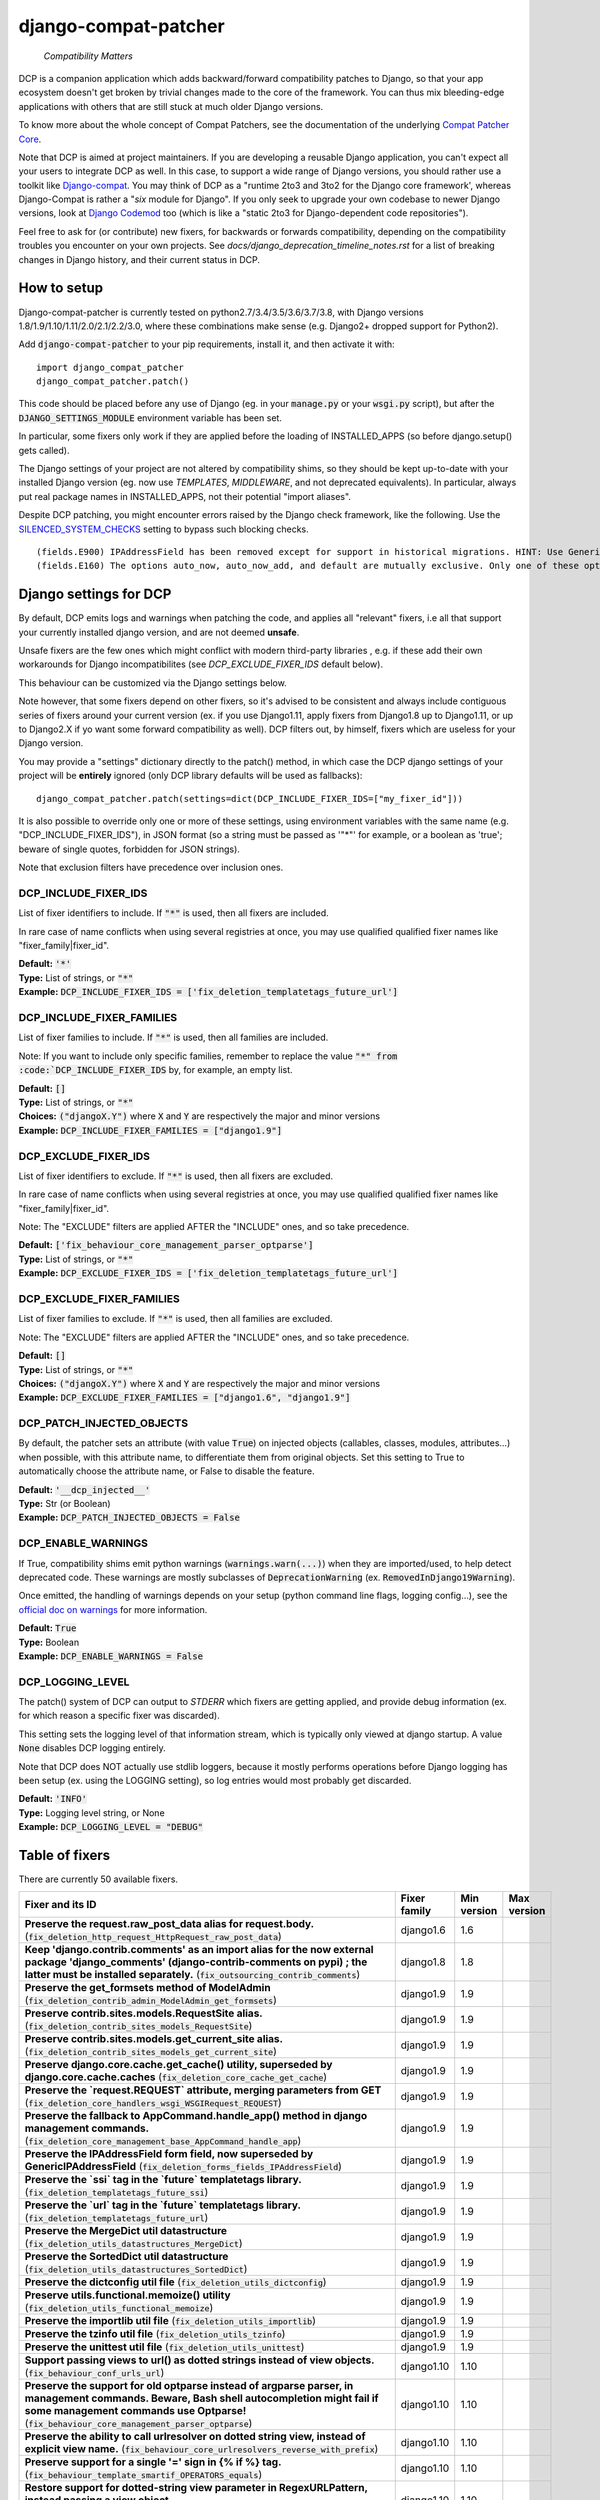 
.. NOTE: only edit README.in, and use generate_readme.py to enrich it with the table of fixers


=====================
django-compat-patcher
=====================

    *Compatibility Matters*


DCP is a companion application which adds backward/forward compatibility patches to Django, so that your app ecosystem doesn't get broken by trivial changes made to the core of the framework. You can thus mix bleeding-edge applications with others that are still stuck at much older Django versions.

To know more about the whole concept of Compat Patchers, see the documentation of the underlying `Compat Patcher Core <https://compat-patcher-core.readthedocs.io/en/latest/index.html>`_.

Note that DCP is aimed at project maintainers. If you are developing a reusable Django application, you can't expect all your users to integrate DCP as well. In this case, to support a wide range of Django versions, you should rather use a toolkit like `Django-compat <https://github.com/arteria/django-compat>`_. You may think of DCP as a "runtime 2to3 and 3to2 for the Django core framework', whereas Django-Compat is rather a "*six* module for Django". If you only seek to upgrade your own codebase to newer Django versions, look at `Django Codemod <https://github.com/browniebroke/django-codemod>`_ too (which is like a "static 2to3 for Django-dependent code repositories").

Feel free to ask for (or contribute) new fixers, for backwards or forwards compatibility, depending on the compatibility troubles you encounter on your own projects. See `docs/django_deprecation_timeline_notes.rst` for a list of breaking changes in Django history, and their current status in DCP.


How to setup
==================


Django-compat-patcher is currently tested on python2.7/3.4/3.5/3.6/3.7/3.8, with Django versions 1.8/1.9/1.10/1.11/2.0/2.1/2.2/3.0, where these combinations make sense (e.g. Django2+ dropped support for Python2).

Add :code:`django-compat-patcher` to your pip requirements, install it, and then activate it with::
    
    import django_compat_patcher
    django_compat_patcher.patch()
    
This code should be placed before any use of Django (eg. in your :code:`manage.py` or your :code:`wsgi.py` script), but after the :code:`DJANGO_SETTINGS_MODULE` environment variable has been set.

In particular, some fixers only work if they are applied before the loading of INSTALLED_APPS (so before django.setup() gets called).

The Django settings of your project are not altered by compatibility shims, so they should be kept up-to-date with your installed Django version (eg. now use `TEMPLATES`, `MIDDLEWARE`, and not deprecated equivalents). In particular, always put real package names in INSTALLED_APPS, not their potential "import aliases".

Despite DCP patching, you might encounter errors raised by the Django check framework, like the following. Use the `SILENCED_SYSTEM_CHECKS <https://docs.djangoproject.com/en/dev/ref/settings/#std:setting-SILENCED_SYSTEM_CHECKS>`_ setting to bypass such blocking checks.

::

    (fields.E900) IPAddressField has been removed except for support in historical migrations. HINT: Use GenericIPAddressField instead.
    (fields.E160) The options auto_now, auto_now_add, and default are mutually exclusive. Only one of these options may be present.


Django settings for DCP
==========================

By default, DCP emits logs and warnings when patching the code, and applies all "relevant" fixers,
i.e all that support your currently installed django version, and are not deemed **unsafe**.

Unsafe fixers are the few ones which might conflict with modern third-party libraries , e.g. if these
add their own workarounds for Django incompatibilites (see `DCP_EXCLUDE_FIXER_IDS` default below).

This behaviour can be customized via the Django settings below.

Note however, that some fixers depend on other fixers, so it's advised to be consistent and always include contiguous series of fixers around your current version (ex. if you use Django1.11, apply fixers from Django1.8 up to Django1.11, or up to Django2.X if yo want some forward compatibility as well). DCP filters out, by himself, fixers which are useless for your Django version.

You may provide a "settings" dictionary directly to the patch() method, in which case the DCP django settings of your project will be **entirely** ignored (only DCP library defaults will be used as fallbacks)::

    django_compat_patcher.patch(settings=dict(DCP_INCLUDE_FIXER_IDS=["my_fixer_id"]))

It is also possible to override only one or more of these settings, using environment variables with the same name (e.g. "DCP_INCLUDE_FIXER_IDS"),
in JSON format (so a string must be passed as '"*"' for example, or a boolean as 'true'; beware of single quotes, forbidden for JSON strings).

Note that exclusion filters have precedence over inclusion ones.


DCP_INCLUDE_FIXER_IDS
*********************

List of fixer identifiers to include. If :code:`"*"` is used, then all fixers are included.

In rare case of name conflicts when using several registries at once, you may use qualified qualified fixer names like "fixer_family|fixer_id".

| **Default:** :code:`'*'`
| **Type:** List of strings, or :code:`"*"`
| **Example:** :code:`DCP_INCLUDE_FIXER_IDS = ['fix_deletion_templatetags_future_url']`


DCP_INCLUDE_FIXER_FAMILIES
**************************

List of fixer families to include. If :code:`"*"` is used, then all families are included.

Note: If you want to include only specific families, remember to replace the value :code:`"*" from :code:`DCP_INCLUDE_FIXER_IDS` by, for example, an empty list.

| **Default:** :code:`[]`
| **Type:** List of strings, or :code:`"*"`
| **Choices:** :code:`("djangoX.Y")` where :code:`X` and :code:`Y` are respectively the major and minor versions
| **Example:** :code:`DCP_INCLUDE_FIXER_FAMILIES = ["django1.9"]`


DCP_EXCLUDE_FIXER_IDS
*********************

List of fixer identifiers to exclude. If :code:`"*"` is used, then all fixers are excluded.

In rare case of name conflicts when using several registries at once, you may use qualified qualified fixer names like "fixer_family|fixer_id".

Note: The "EXCLUDE" filters are applied AFTER the "INCLUDE" ones, and so take precedence.

| **Default:** :code:`['fix_behaviour_core_management_parser_optparse']`
| **Type:** List of strings, or :code:`"*"`
| **Example:** :code:`DCP_EXCLUDE_FIXER_IDS = ['fix_deletion_templatetags_future_url']`


DCP_EXCLUDE_FIXER_FAMILIES
**************************

List of fixer families to exclude. If :code:`"*"` is used, then all families are excluded.

Note: The "EXCLUDE" filters are applied AFTER the "INCLUDE" ones, and so take precedence.

| **Default:** :code:`[]`
| **Type:** List of strings, or :code:`"*"`
| **Choices:** :code:`("djangoX.Y")` where :code:`X` and :code:`Y` are respectively the major and minor versions
| **Example:** :code:`DCP_EXCLUDE_FIXER_FAMILIES = ["django1.6", "django1.9"]`


DCP_PATCH_INJECTED_OBJECTS
***************************

By default, the patcher sets an attribute (with value :code:`True`) on injected objects (callables, classes, modules, attributes...) when possible,
with this attribute name, to differentiate them from original objects. Set this setting to True to automatically choose the attribute name, or False to disable the feature.

| **Default:** :code:`'__dcp_injected__'`
| **Type:** Str (or Boolean)
| **Example:** :code:`DCP_PATCH_INJECTED_OBJECTS = False`


DCP_ENABLE_WARNINGS
***************************

If True, compatibility shims emit python warnings (:code:`warnings.warn(...)`) when they are imported/used,
to help detect deprecated code. These warnings are mostly subclasses of :code:`DeprecationWarning` (ex. :code:`RemovedInDjango19Warning`).

Once emitted, the handling of warnings depends on your setup (python command line flags, logging config...), see the `official doc on warnings <https://docs.python.org/3/library/warnings.html>`_ for more information.

| **Default:** :code:`True`
| **Type:** Boolean
| **Example:** :code:`DCP_ENABLE_WARNINGS = False`


DCP_LOGGING_LEVEL
***************************

The patch() system of DCP can output to *STDERR* which fixers are getting applied, and provide debug information (ex. for which reason a specific fixer was discarded).

This setting sets the logging level of that information stream, which is typically only viewed at django startup. A value :code:`None` disables DCP logging entirely.

Note that DCP does NOT actually use stdlib loggers, because it mostly performs operations before Django logging has been setup (ex. using the LOGGING setting), so log entries would most probably get discarded.

| **Default:** :code:`'INFO'`
| **Type:** Logging level string, or None
| **Example:** :code:`DCP_LOGGING_LEVEL = "DEBUG"`



Table of fixers
===============

There are currently 50 available fixers.

+----------------------------------------------------------------------------------------------------------------------------------------------------------------------------------------------------------------------------------------------------+----------------------------------------------------------------------------------------------------------------------------------------------------------------------------------------------------------------------------------------------------+----------------------------------------------------------------------------------------------------------------------------------------------------------------------------------------------------------------------------------------------------+----------------------------------------------------------------------------------------------------------------------------------------------------------------------------------------------------------------------------------------------------+
| Fixer and its ID                                                                                                                                                                                                                                   | Fixer family                                                                                                                                                                                                                                       | Min version                                                                                                                                                                                                                                        | Max version                                                                                                                                                                                                                                        |
+====================================================================================================================================================================================================================================================+====================================================================================================================================================================================================================================================+====================================================================================================================================================================================================================================================+====================================================================================================================================================================================================================================================+
| **Preserve the request.raw_post_data alias for request.body.** (:code:`fix_deletion_http_request_HttpRequest_raw_post_data`)                                                                                                                       | django1.6                                                                                                                                                                                                                                          | 1.6                                                                                                                                                                                                                                                |                                                                                                                                                                                                                                                    |
+----------------------------------------------------------------------------------------------------------------------------------------------------------------------------------------------------------------------------------------------------+----------------------------------------------------------------------------------------------------------------------------------------------------------------------------------------------------------------------------------------------------+----------------------------------------------------------------------------------------------------------------------------------------------------------------------------------------------------------------------------------------------------+----------------------------------------------------------------------------------------------------------------------------------------------------------------------------------------------------------------------------------------------------+
| **Keep 'django.contrib.comments' as an import alias for the now external package    'django_comments' (django-contrib-comments on pypi) ; the latter must be installed separately.** (:code:`fix_outsourcing_contrib_comments`)                    | django1.8                                                                                                                                                                                                                                          | 1.8                                                                                                                                                                                                                                                |                                                                                                                                                                                                                                                    |
+----------------------------------------------------------------------------------------------------------------------------------------------------------------------------------------------------------------------------------------------------+----------------------------------------------------------------------------------------------------------------------------------------------------------------------------------------------------------------------------------------------------+----------------------------------------------------------------------------------------------------------------------------------------------------------------------------------------------------------------------------------------------------+----------------------------------------------------------------------------------------------------------------------------------------------------------------------------------------------------------------------------------------------------+
| **Preserve the get_formsets method of ModelAdmin** (:code:`fix_deletion_contrib_admin_ModelAdmin_get_formsets`)                                                                                                                                    | django1.9                                                                                                                                                                                                                                          | 1.9                                                                                                                                                                                                                                                |                                                                                                                                                                                                                                                    |
+----------------------------------------------------------------------------------------------------------------------------------------------------------------------------------------------------------------------------------------------------+----------------------------------------------------------------------------------------------------------------------------------------------------------------------------------------------------------------------------------------------------+----------------------------------------------------------------------------------------------------------------------------------------------------------------------------------------------------------------------------------------------------+----------------------------------------------------------------------------------------------------------------------------------------------------------------------------------------------------------------------------------------------------+
| **Preserve contrib.sites.models.RequestSite alias.** (:code:`fix_deletion_contrib_sites_models_RequestSite`)                                                                                                                                       | django1.9                                                                                                                                                                                                                                          | 1.9                                                                                                                                                                                                                                                |                                                                                                                                                                                                                                                    |
+----------------------------------------------------------------------------------------------------------------------------------------------------------------------------------------------------------------------------------------------------+----------------------------------------------------------------------------------------------------------------------------------------------------------------------------------------------------------------------------------------------------+----------------------------------------------------------------------------------------------------------------------------------------------------------------------------------------------------------------------------------------------------+----------------------------------------------------------------------------------------------------------------------------------------------------------------------------------------------------------------------------------------------------+
| **Preserve contrib.sites.models.get_current_site alias.** (:code:`fix_deletion_contrib_sites_models_get_current_site`)                                                                                                                             | django1.9                                                                                                                                                                                                                                          | 1.9                                                                                                                                                                                                                                                |                                                                                                                                                                                                                                                    |
+----------------------------------------------------------------------------------------------------------------------------------------------------------------------------------------------------------------------------------------------------+----------------------------------------------------------------------------------------------------------------------------------------------------------------------------------------------------------------------------------------------------+----------------------------------------------------------------------------------------------------------------------------------------------------------------------------------------------------------------------------------------------------+----------------------------------------------------------------------------------------------------------------------------------------------------------------------------------------------------------------------------------------------------+
| **Preserve django.core.cache.get_cache() utility, superseded by django.core.cache.caches** (:code:`fix_deletion_core_cache_get_cache`)                                                                                                             | django1.9                                                                                                                                                                                                                                          | 1.9                                                                                                                                                                                                                                                |                                                                                                                                                                                                                                                    |
+----------------------------------------------------------------------------------------------------------------------------------------------------------------------------------------------------------------------------------------------------+----------------------------------------------------------------------------------------------------------------------------------------------------------------------------------------------------------------------------------------------------+----------------------------------------------------------------------------------------------------------------------------------------------------------------------------------------------------------------------------------------------------+----------------------------------------------------------------------------------------------------------------------------------------------------------------------------------------------------------------------------------------------------+
| **Preserve the `request.REQUEST` attribute, merging parameters from GET** (:code:`fix_deletion_core_handlers_wsgi_WSGIRequest_REQUEST`)                                                                                                            | django1.9                                                                                                                                                                                                                                          | 1.9                                                                                                                                                                                                                                                |                                                                                                                                                                                                                                                    |
+----------------------------------------------------------------------------------------------------------------------------------------------------------------------------------------------------------------------------------------------------+----------------------------------------------------------------------------------------------------------------------------------------------------------------------------------------------------------------------------------------------------+----------------------------------------------------------------------------------------------------------------------------------------------------------------------------------------------------------------------------------------------------+----------------------------------------------------------------------------------------------------------------------------------------------------------------------------------------------------------------------------------------------------+
| **Preserve the fallback to AppCommand.handle_app() method in django management commands.** (:code:`fix_deletion_core_management_base_AppCommand_handle_app`)                                                                                       | django1.9                                                                                                                                                                                                                                          | 1.9                                                                                                                                                                                                                                                |                                                                                                                                                                                                                                                    |
+----------------------------------------------------------------------------------------------------------------------------------------------------------------------------------------------------------------------------------------------------+----------------------------------------------------------------------------------------------------------------------------------------------------------------------------------------------------------------------------------------------------+----------------------------------------------------------------------------------------------------------------------------------------------------------------------------------------------------------------------------------------------------+----------------------------------------------------------------------------------------------------------------------------------------------------------------------------------------------------------------------------------------------------+
| **Preserve the IPAddressField form field, now superseded by GenericIPAddressField** (:code:`fix_deletion_forms_fields_IPAddressField`)                                                                                                             | django1.9                                                                                                                                                                                                                                          | 1.9                                                                                                                                                                                                                                                |                                                                                                                                                                                                                                                    |
+----------------------------------------------------------------------------------------------------------------------------------------------------------------------------------------------------------------------------------------------------+----------------------------------------------------------------------------------------------------------------------------------------------------------------------------------------------------------------------------------------------------+----------------------------------------------------------------------------------------------------------------------------------------------------------------------------------------------------------------------------------------------------+----------------------------------------------------------------------------------------------------------------------------------------------------------------------------------------------------------------------------------------------------+
| **Preserve the `ssi` tag in the `future` templatetags library.** (:code:`fix_deletion_templatetags_future_ssi`)                                                                                                                                    | django1.9                                                                                                                                                                                                                                          | 1.9                                                                                                                                                                                                                                                |                                                                                                                                                                                                                                                    |
+----------------------------------------------------------------------------------------------------------------------------------------------------------------------------------------------------------------------------------------------------+----------------------------------------------------------------------------------------------------------------------------------------------------------------------------------------------------------------------------------------------------+----------------------------------------------------------------------------------------------------------------------------------------------------------------------------------------------------------------------------------------------------+----------------------------------------------------------------------------------------------------------------------------------------------------------------------------------------------------------------------------------------------------+
| **Preserve the `url` tag in the `future` templatetags library.** (:code:`fix_deletion_templatetags_future_url`)                                                                                                                                    | django1.9                                                                                                                                                                                                                                          | 1.9                                                                                                                                                                                                                                                |                                                                                                                                                                                                                                                    |
+----------------------------------------------------------------------------------------------------------------------------------------------------------------------------------------------------------------------------------------------------+----------------------------------------------------------------------------------------------------------------------------------------------------------------------------------------------------------------------------------------------------+----------------------------------------------------------------------------------------------------------------------------------------------------------------------------------------------------------------------------------------------------+----------------------------------------------------------------------------------------------------------------------------------------------------------------------------------------------------------------------------------------------------+
| **Preserve the MergeDict util datastructure** (:code:`fix_deletion_utils_datastructures_MergeDict`)                                                                                                                                                | django1.9                                                                                                                                                                                                                                          | 1.9                                                                                                                                                                                                                                                |                                                                                                                                                                                                                                                    |
+----------------------------------------------------------------------------------------------------------------------------------------------------------------------------------------------------------------------------------------------------+----------------------------------------------------------------------------------------------------------------------------------------------------------------------------------------------------------------------------------------------------+----------------------------------------------------------------------------------------------------------------------------------------------------------------------------------------------------------------------------------------------------+----------------------------------------------------------------------------------------------------------------------------------------------------------------------------------------------------------------------------------------------------+
| **Preserve the SortedDict util datastructure** (:code:`fix_deletion_utils_datastructures_SortedDict`)                                                                                                                                              | django1.9                                                                                                                                                                                                                                          | 1.9                                                                                                                                                                                                                                                |                                                                                                                                                                                                                                                    |
+----------------------------------------------------------------------------------------------------------------------------------------------------------------------------------------------------------------------------------------------------+----------------------------------------------------------------------------------------------------------------------------------------------------------------------------------------------------------------------------------------------------+----------------------------------------------------------------------------------------------------------------------------------------------------------------------------------------------------------------------------------------------------+----------------------------------------------------------------------------------------------------------------------------------------------------------------------------------------------------------------------------------------------------+
| **Preserve the dictconfig util file** (:code:`fix_deletion_utils_dictconfig`)                                                                                                                                                                      | django1.9                                                                                                                                                                                                                                          | 1.9                                                                                                                                                                                                                                                |                                                                                                                                                                                                                                                    |
+----------------------------------------------------------------------------------------------------------------------------------------------------------------------------------------------------------------------------------------------------+----------------------------------------------------------------------------------------------------------------------------------------------------------------------------------------------------------------------------------------------------+----------------------------------------------------------------------------------------------------------------------------------------------------------------------------------------------------------------------------------------------------+----------------------------------------------------------------------------------------------------------------------------------------------------------------------------------------------------------------------------------------------------+
| **Preserve utils.functional.memoize() utility** (:code:`fix_deletion_utils_functional_memoize`)                                                                                                                                                    | django1.9                                                                                                                                                                                                                                          | 1.9                                                                                                                                                                                                                                                |                                                                                                                                                                                                                                                    |
+----------------------------------------------------------------------------------------------------------------------------------------------------------------------------------------------------------------------------------------------------+----------------------------------------------------------------------------------------------------------------------------------------------------------------------------------------------------------------------------------------------------+----------------------------------------------------------------------------------------------------------------------------------------------------------------------------------------------------------------------------------------------------+----------------------------------------------------------------------------------------------------------------------------------------------------------------------------------------------------------------------------------------------------+
| **Preserve the importlib util file** (:code:`fix_deletion_utils_importlib`)                                                                                                                                                                        | django1.9                                                                                                                                                                                                                                          | 1.9                                                                                                                                                                                                                                                |                                                                                                                                                                                                                                                    |
+----------------------------------------------------------------------------------------------------------------------------------------------------------------------------------------------------------------------------------------------------+----------------------------------------------------------------------------------------------------------------------------------------------------------------------------------------------------------------------------------------------------+----------------------------------------------------------------------------------------------------------------------------------------------------------------------------------------------------------------------------------------------------+----------------------------------------------------------------------------------------------------------------------------------------------------------------------------------------------------------------------------------------------------+
| **Preserve the tzinfo util file** (:code:`fix_deletion_utils_tzinfo`)                                                                                                                                                                              | django1.9                                                                                                                                                                                                                                          | 1.9                                                                                                                                                                                                                                                |                                                                                                                                                                                                                                                    |
+----------------------------------------------------------------------------------------------------------------------------------------------------------------------------------------------------------------------------------------------------+----------------------------------------------------------------------------------------------------------------------------------------------------------------------------------------------------------------------------------------------------+----------------------------------------------------------------------------------------------------------------------------------------------------------------------------------------------------------------------------------------------------+----------------------------------------------------------------------------------------------------------------------------------------------------------------------------------------------------------------------------------------------------+
| **Preserve the unittest util file** (:code:`fix_deletion_utils_unittest`)                                                                                                                                                                          | django1.9                                                                                                                                                                                                                                          | 1.9                                                                                                                                                                                                                                                |                                                                                                                                                                                                                                                    |
+----------------------------------------------------------------------------------------------------------------------------------------------------------------------------------------------------------------------------------------------------+----------------------------------------------------------------------------------------------------------------------------------------------------------------------------------------------------------------------------------------------------+----------------------------------------------------------------------------------------------------------------------------------------------------------------------------------------------------------------------------------------------------+----------------------------------------------------------------------------------------------------------------------------------------------------------------------------------------------------------------------------------------------------+
| **Support passing views to url() as dotted strings instead of view objects.** (:code:`fix_behaviour_conf_urls_url`)                                                                                                                                | django1.10                                                                                                                                                                                                                                         | 1.10                                                                                                                                                                                                                                               |                                                                                                                                                                                                                                                    |
+----------------------------------------------------------------------------------------------------------------------------------------------------------------------------------------------------------------------------------------------------+----------------------------------------------------------------------------------------------------------------------------------------------------------------------------------------------------------------------------------------------------+----------------------------------------------------------------------------------------------------------------------------------------------------------------------------------------------------------------------------------------------------+----------------------------------------------------------------------------------------------------------------------------------------------------------------------------------------------------------------------------------------------------+
| **Preserve the support for old optparse instead of argparse parser, in management commands.    Beware, Bash shell autocompletion might fail if some management commands use Optparse!** (:code:`fix_behaviour_core_management_parser_optparse`)    | django1.10                                                                                                                                                                                                                                         | 1.10                                                                                                                                                                                                                                               |                                                                                                                                                                                                                                                    |
+----------------------------------------------------------------------------------------------------------------------------------------------------------------------------------------------------------------------------------------------------+----------------------------------------------------------------------------------------------------------------------------------------------------------------------------------------------------------------------------------------------------+----------------------------------------------------------------------------------------------------------------------------------------------------------------------------------------------------------------------------------------------------+----------------------------------------------------------------------------------------------------------------------------------------------------------------------------------------------------------------------------------------------------+
| **Preserve the ability to call urlresolver on dotted string view,    instead of explicit view name.** (:code:`fix_behaviour_core_urlresolvers_reverse_with_prefix`)                                                                                | django1.10                                                                                                                                                                                                                                         | 1.10                                                                                                                                                                                                                                               |                                                                                                                                                                                                                                                    |
+----------------------------------------------------------------------------------------------------------------------------------------------------------------------------------------------------------------------------------------------------+----------------------------------------------------------------------------------------------------------------------------------------------------------------------------------------------------------------------------------------------------+----------------------------------------------------------------------------------------------------------------------------------------------------------------------------------------------------------------------------------------------------+----------------------------------------------------------------------------------------------------------------------------------------------------------------------------------------------------------------------------------------------------+
| **Preserve support for a single '=' sign in {% if %} tag.** (:code:`fix_behaviour_template_smartif_OPERATORS_equals`)                                                                                                                              | django1.10                                                                                                                                                                                                                                         | 1.10                                                                                                                                                                                                                                               |                                                                                                                                                                                                                                                    |
+----------------------------------------------------------------------------------------------------------------------------------------------------------------------------------------------------------------------------------------------------+----------------------------------------------------------------------------------------------------------------------------------------------------------------------------------------------------------------------------------------------------+----------------------------------------------------------------------------------------------------------------------------------------------------------------------------------------------------------------------------------------------------+----------------------------------------------------------------------------------------------------------------------------------------------------------------------------------------------------------------------------------------------------+
| **Restore support for dotted-string view parameter in RegexURLPattern, instead passing a view object.** (:code:`fix_behaviour_urls_resolvers_RegexURLPattern`)                                                                                     | django1.10                                                                                                                                                                                                                                         | 1.10                                                                                                                                                                                                                                               |                                                                                                                                                                                                                                                    |
+----------------------------------------------------------------------------------------------------------------------------------------------------------------------------------------------------------------------------------------------------+----------------------------------------------------------------------------------------------------------------------------------------------------------------------------------------------------------------------------------------------------+----------------------------------------------------------------------------------------------------------------------------------------------------------------------------------------------------------------------------------------------------+----------------------------------------------------------------------------------------------------------------------------------------------------------------------------------------------------------------------------------------------------+
| **Preserve the patterns() builder for django urls.** (:code:`fix_deletion_conf_urls_patterns`)                                                                                                                                                     | django1.10                                                                                                                                                                                                                                         | 1.10                                                                                                                                                                                                                                               |                                                                                                                                                                                                                                                    |
+----------------------------------------------------------------------------------------------------------------------------------------------------------------------------------------------------------------------------------------------------+----------------------------------------------------------------------------------------------------------------------------------------------------------------------------------------------------------------------------------------------------+----------------------------------------------------------------------------------------------------------------------------------------------------------------------------------------------------------------------------------------------------+----------------------------------------------------------------------------------------------------------------------------------------------------------------------------------------------------------------------------------------------------+
| **Preserve the "ssi" default template tag.** (:code:`fix_deletion_template_defaulttags_ssi`)                                                                                                                                                       | django1.10                                                                                                                                                                                                                                         | 1.10                                                                                                                                                                                                                                               |                                                                                                                                                                                                                                                    |
+----------------------------------------------------------------------------------------------------------------------------------------------------------------------------------------------------------------------------------------------------+----------------------------------------------------------------------------------------------------------------------------------------------------------------------------------------------------------------------------------------------------+----------------------------------------------------------------------------------------------------------------------------------------------------------------------------------------------------------------------------------------------------+----------------------------------------------------------------------------------------------------------------------------------------------------------------------------------------------------------------------------------------------------+
| **Preserve the "future" templatetags library, with its improved `firstof` and `cycle` tags.** (:code:`fix_deletion_templatetags_future`)                                                                                                           | django1.10                                                                                                                                                                                                                                         | 1.10                                                                                                                                                                                                                                               |                                                                                                                                                                                                                                                    |
+----------------------------------------------------------------------------------------------------------------------------------------------------------------------------------------------------------------------------------------------------+----------------------------------------------------------------------------------------------------------------------------------------------------------------------------------------------------------------------------------------------------+----------------------------------------------------------------------------------------------------------------------------------------------------------------------------------------------------------------------------------------------------+----------------------------------------------------------------------------------------------------------------------------------------------------------------------------------------------------------------------------------------------------+
| **Put a forward compatibility import path for django.urls, which replaces django.core.urlresolvers** (:code:`fix_incoming_urls_submodule`)                                                                                                         | django1.10                                                                                                                                                                                                                                         |                                                                                                                                                                                                                                                    | 1.10                                                                                                                                                                                                                                               |
+----------------------------------------------------------------------------------------------------------------------------------------------------------------------------------------------------------------------------------------------------+----------------------------------------------------------------------------------------------------------------------------------------------------------------------------------------------------------------------------------------------------+----------------------------------------------------------------------------------------------------------------------------------------------------------------------------------------------------------------------------------------------------+----------------------------------------------------------------------------------------------------------------------------------------------------------------------------------------------------------------------------------------------------+
| **Preserve compatibility with the old signature of Widget.build_attrs(): extra_attrs=None, **kwargs.** (:code:`fix_behaviour_widget_build_attrs`)                                                                                                  | django1.11                                                                                                                                                                                                                                         | 1.11                                                                                                                                                                                                                                               |                                                                                                                                                                                                                                                    |
+----------------------------------------------------------------------------------------------------------------------------------------------------------------------------------------------------------------------------------------------------+----------------------------------------------------------------------------------------------------------------------------------------------------------------------------------------------------------------------------------------------------+----------------------------------------------------------------------------------------------------------------------------------------------------------------------------------------------------------------------------------------------------+----------------------------------------------------------------------------------------------------------------------------------------------------------------------------------------------------------------------------------------------------+
| **Keep accepting a 3-tuple (urlconf_module, app_name, namespace) as first argument of include(),    instead of providing namespace argument directly to include()** (:code:`fix_behaviour_conf_urls_include_3tuples`)                              | django2.0                                                                                                                                                                                                                                          | 2.0                                                                                                                                                                                                                                                |                                                                                                                                                                                                                                                    |
+----------------------------------------------------------------------------------------------------------------------------------------------------------------------------------------------------------------------------------------------------+----------------------------------------------------------------------------------------------------------------------------------------------------------------------------------------------------------------------------------------------------+----------------------------------------------------------------------------------------------------------------------------------------------------------------------------------------------------------------------------------------------------+----------------------------------------------------------------------------------------------------------------------------------------------------------------------------------------------------------------------------------------------------+
| **Make user.is_anonymous and user.is_authenticated behave both as properties and methods,    by preserving their callability like in earlier Django version.** (:code:`fix_behaviour_contrib_auth_user_is_anonymous_is_authenticated_callability`) | django2.0                                                                                                                                                                                                                                          | 2.0                                                                                                                                                                                                                                                |                                                                                                                                                                                                                                                    |
+----------------------------------------------------------------------------------------------------------------------------------------------------------------------------------------------------------------------------------------------------+----------------------------------------------------------------------------------------------------------------------------------------------------------------------------------------------------------------------------------------------------+----------------------------------------------------------------------------------------------------------------------------------------------------------------------------------------------------------------------------------------------------+----------------------------------------------------------------------------------------------------------------------------------------------------------------------------------------------------------------------------------------------------+
| **Let "on_delete" parameter of ForeignKey and OneToOneField be optional, defaulting to CASCADE.** (:code:`fix_behaviour_db_models_fields_related_ForeignKey_OneToOneField`)                                                                        | django2.0                                                                                                                                                                                                                                          | 2.0                                                                                                                                                                                                                                                |                                                                                                                                                                                                                                                    |
+----------------------------------------------------------------------------------------------------------------------------------------------------------------------------------------------------------------------------------------------------+----------------------------------------------------------------------------------------------------------------------------------------------------------------------------------------------------------------------------------------------------+----------------------------------------------------------------------------------------------------------------------------------------------------------------------------------------------------------------------------------------------------+----------------------------------------------------------------------------------------------------------------------------------------------------------------------------------------------------------------------------------------------------+
| **Preserve django.core.urlresolvers module, now replaced by django.urls.** (:code:`fix_deletion_core_urlresolvers`)                                                                                                                                | django2.0                                                                                                                                                                                                                                          | 2.0                                                                                                                                                                                                                                                |                                                                                                                                                                                                                                                    |
+----------------------------------------------------------------------------------------------------------------------------------------------------------------------------------------------------------------------------------------------------+----------------------------------------------------------------------------------------------------------------------------------------------------------------------------------------------------------------------------------------------------+----------------------------------------------------------------------------------------------------------------------------------------------------------------------------------------------------------------------------------------------------+----------------------------------------------------------------------------------------------------------------------------------------------------------------------------------------------------------------------------------------------------+
| **Preserve the Context.has_key() utility, replaced by "in" operator use.** (:code:`fix_deletion_template_context_Context_has_key`)                                                                                                                 | django2.0                                                                                                                                                                                                                                          | 2.0                                                                                                                                                                                                                                                |                                                                                                                                                                                                                                                    |
+----------------------------------------------------------------------------------------------------------------------------------------------------------------------------------------------------------------------------------------------------+----------------------------------------------------------------------------------------------------------------------------------------------------------------------------------------------------------------------------------------------------+----------------------------------------------------------------------------------------------------------------------------------------------------------------------------------------------------------------------------------------------------+----------------------------------------------------------------------------------------------------------------------------------------------------------------------------------------------------------------------------------------------------+
| **Preserve the assignment_tag() helper, superseded by simple_tag().** (:code:`fix_deletion_template_library_assignment_tag`)                                                                                                                       | django2.0                                                                                                                                                                                                                                          | 2.0                                                                                                                                                                                                                                                |                                                                                                                                                                                                                                                    |
+----------------------------------------------------------------------------------------------------------------------------------------------------------------------------------------------------------------------------------------------------+----------------------------------------------------------------------------------------------------------------------------------------------------------------------------------------------------------------------------------------------------+----------------------------------------------------------------------------------------------------------------------------------------------------------------------------------------------------------------------------------------------------+----------------------------------------------------------------------------------------------------------------------------------------------------------------------------------------------------------------------------------------------------+
| **Preserve RegexURLPattern and RegexURLResolver in django.urls, which disappeared due to DEP 0201.** (:code:`fix_deletion_urls_RegexURLPattern_RegexURLResolver`)                                                                                  | django2.0                                                                                                                                                                                                                                          | 2.0                                                                                                                                                                                                                                                |                                                                                                                                                                                                                                                    |
+----------------------------------------------------------------------------------------------------------------------------------------------------------------------------------------------------------------------------------------------------+----------------------------------------------------------------------------------------------------------------------------------------------------------------------------------------------------------------------------------------------------+----------------------------------------------------------------------------------------------------------------------------------------------------------------------------------------------------------------------------------------------------+----------------------------------------------------------------------------------------------------------------------------------------------------------------------------------------------------------------------------------------------------+
| **Preserve the allow_lazy() utility, superseded by keep_lazy().** (:code:`fix_deletion_utils_functional_allow_lazy`)                                                                                                                               | django2.0                                                                                                                                                                                                                                          | 2.0                                                                                                                                                                                                                                                |                                                                                                                                                                                                                                                    |
+----------------------------------------------------------------------------------------------------------------------------------------------------------------------------------------------------------------------------------------------------+----------------------------------------------------------------------------------------------------------------------------------------------------------------------------------------------------------------------------------------------------+----------------------------------------------------------------------------------------------------------------------------------------------------------------------------------------------------------------------------------------------------+----------------------------------------------------------------------------------------------------------------------------------------------------------------------------------------------------------------------------------------------------+
| **Preserve the javascript_catalog() and json_catalog() i18n views, superseded by class-based views.** (:code:`fix_deletion_views_i18n_javascript_and_json_catalog`)                                                                                | django2.0                                                                                                                                                                                                                                          | 2.0                                                                                                                                                                                                                                                |                                                                                                                                                                                                                                                    |
+----------------------------------------------------------------------------------------------------------------------------------------------------------------------------------------------------------------------------------------------------+----------------------------------------------------------------------------------------------------------------------------------------------------------------------------------------------------------------------------------------------------+----------------------------------------------------------------------------------------------------------------------------------------------------------------------------------------------------------------------------------------------------+----------------------------------------------------------------------------------------------------------------------------------------------------------------------------------------------------------------------------------------------------+
| **Restore the behaviour where the "renderer" parameter of Widget.render() may not be supported by subclasses.** (:code:`fix_behaviour_widget_render_forced_renderer`)                                                                              | django2.1                                                                                                                                                                                                                                          | 2.1                                                                                                                                                                                                                                                |                                                                                                                                                                                                                                                    |
+----------------------------------------------------------------------------------------------------------------------------------------------------------------------------------------------------------------------------------------------------+----------------------------------------------------------------------------------------------------------------------------------------------------------------------------------------------------------------------------------------------------+----------------------------------------------------------------------------------------------------------------------------------------------------------------------------------------------------------------------------------------------------+----------------------------------------------------------------------------------------------------------------------------------------------------------------------------------------------------------------------------------------------------+
| **Preserve django.utils.translation.string_concat(), superseded by django.utils.text.format_lazy().** (:code:`fix_deletion_utils_translation_string_concat`)                                                                                       | django2.1                                                                                                                                                                                                                                          | 2.1                                                                                                                                                                                                                                                |                                                                                                                                                                                                                                                    |
+----------------------------------------------------------------------------------------------------------------------------------------------------------------------------------------------------------------------------------------------------+----------------------------------------------------------------------------------------------------------------------------------------------------------------------------------------------------------------------------------------------------+----------------------------------------------------------------------------------------------------------------------------------------------------------------------------------------------------------------------------------------------------+----------------------------------------------------------------------------------------------------------------------------------------------------------------------------------------------------------------------------------------------------+
| **Preserve django.shortcuts.render_to_response(), superseded by render().** (:code:`fix_deletion_shortcuts_render_to_response`)                                                                                                                    | django3.0                                                                                                                                                                                                                                          | 3.0                                                                                                                                                                                                                                                |                                                                                                                                                                                                                                                    |
+----------------------------------------------------------------------------------------------------------------------------------------------------------------------------------------------------------------------------------------------------+----------------------------------------------------------------------------------------------------------------------------------------------------------------------------------------------------------------------------------------------------+----------------------------------------------------------------------------------------------------------------------------------------------------------------------------------------------------------------------------------------------------+----------------------------------------------------------------------------------------------------------------------------------------------------------------------------------------------------------------------------------------------------+
| **Preserve django.test.utils.patch_logger() context manager.** (:code:`fix_deletion_test_utils_patch_logger`)                                                                                                                                      | django3.0                                                                                                                                                                                                                                          | 3.0                                                                                                                                                                                                                                                |                                                                                                                                                                                                                                                    |
+----------------------------------------------------------------------------------------------------------------------------------------------------------------------------------------------------------------------------------------------------+----------------------------------------------------------------------------------------------------------------------------------------------------------------------------------------------------------------------------------------------------+----------------------------------------------------------------------------------------------------------------------------------------------------------------------------------------------------------------------------------------------------+----------------------------------------------------------------------------------------------------------------------------------------------------------------------------------------------------------------------------------------------------+
| **Preserve django.test.utils.str_prefix class.** (:code:`fix_deletion_test_utils_str_prefix`)                                                                                                                                                      | django3.0                                                                                                                                                                                                                                          | 3.0                                                                                                                                                                                                                                                |                                                                                                                                                                                                                                                    |
+----------------------------------------------------------------------------------------------------------------------------------------------------------------------------------------------------------------------------------------------------+----------------------------------------------------------------------------------------------------------------------------------------------------------------------------------------------------------------------------------------------------+----------------------------------------------------------------------------------------------------------------------------------------------------------------------------------------------------------------------------------------------------+----------------------------------------------------------------------------------------------------------------------------------------------------------------------------------------------------------------------------------------------------+
| **Preserve django.utils.decorators.ContextDecorator, alias of contextlib.ContextDecorator.** (:code:`fix_deletion_utils_decorators_ContextDecorator`)                                                                                              | django3.0                                                                                                                                                                                                                                          | 3.0                                                                                                                                                                                                                                                |                                                                                                                                                                                                                                                    |
+----------------------------------------------------------------------------------------------------------------------------------------------------------------------------------------------------------------------------------------------------+----------------------------------------------------------------------------------------------------------------------------------------------------------------------------------------------------------------------------------------------------+----------------------------------------------------------------------------------------------------------------------------------------------------------------------------------------------------------------------------------------------------+----------------------------------------------------------------------------------------------------------------------------------------------------------------------------------------------------------------------------------------------------+
| **Preserve django.utils.decorators.available_attrs, which just returns functools.WRAPPER_ASSIGNMENTS.** (:code:`fix_deletion_utils_decorators_available_attrs`)                                                                                    | django3.0                                                                                                                                                                                                                                          | 3.0                                                                                                                                                                                                                                                |                                                                                                                                                                                                                                                    |
+----------------------------------------------------------------------------------------------------------------------------------------------------------------------------------------------------------------------------------------------------+----------------------------------------------------------------------------------------------------------------------------------------------------------------------------------------------------------------------------------------------------+----------------------------------------------------------------------------------------------------------------------------------------------------------------------------------------------------------------------------------------------------+----------------------------------------------------------------------------------------------------------------------------------------------------------------------------------------------------------------------------------------------------+
| **Preserve django.utils.encoding.python_2_unicode_compatible() class decorator.** (:code:`fix_deletion_utils_encoding_python_2_unicode_compatible`)                                                                                                | django3.0                                                                                                                                                                                                                                          | 3.0                                                                                                                                                                                                                                                |                                                                                                                                                                                                                                                    |
+----------------------------------------------------------------------------------------------------------------------------------------------------------------------------------------------------------------------------------------------------+----------------------------------------------------------------------------------------------------------------------------------------------------------------------------------------------------------------------------------------------------+----------------------------------------------------------------------------------------------------------------------------------------------------------------------------------------------------------------------------------------------------+----------------------------------------------------------------------------------------------------------------------------------------------------------------------------------------------------------------------------------------------------+
| **Preserve django.utils.functional.curry()function.** (:code:`fix_deletion_utils_functional_curry`)                                                                                                                                                | django3.0                                                                                                                                                                                                                                          | 3.0                                                                                                                                                                                                                                                |                                                                                                                                                                                                                                                    |
+----------------------------------------------------------------------------------------------------------------------------------------------------------------------------------------------------------------------------------------------------+----------------------------------------------------------------------------------------------------------------------------------------------------------------------------------------------------------------------------------------------------+----------------------------------------------------------------------------------------------------------------------------------------------------------------------------------------------------------------------------------------------------+----------------------------------------------------------------------------------------------------------------------------------------------------------------------------------------------------------------------------------------------------+
| **Preserve django.utils.lru_cache.lru_cache(), alias of functools.lru_cache(), and its containing module.** (:code:`fix_deletion_utils_lru_cache_lru_cache`)                                                                                       | django3.0                                                                                                                                                                                                                                          | 3.0                                                                                                                                                                                                                                                |                                                                                                                                                                                                                                                    |
+----------------------------------------------------------------------------------------------------------------------------------------------------------------------------------------------------------------------------------------------------+----------------------------------------------------------------------------------------------------------------------------------------------------------------------------------------------------------------------------------------------------+----------------------------------------------------------------------------------------------------------------------------------------------------------------------------------------------------------------------------------------------------+----------------------------------------------------------------------------------------------------------------------------------------------------------------------------------------------------------------------------------------------------+
| **Preserve django.utils.safestring.SafeBytes class.** (:code:`fix_deletion_utils_safestring_SafeBytes`)                                                                                                                                            | django3.0                                                                                                                                                                                                                                          | 3.0                                                                                                                                                                                                                                                |                                                                                                                                                                                                                                                    |
+----------------------------------------------------------------------------------------------------------------------------------------------------------------------------------------------------------------------------------------------------+----------------------------------------------------------------------------------------------------------------------------------------------------------------------------------------------------------------------------------------------------+----------------------------------------------------------------------------------------------------------------------------------------------------------------------------------------------------------------------------------------------------+----------------------------------------------------------------------------------------------------------------------------------------------------------------------------------------------------------------------------------------------------+
| **Preserve the vendored copy of "six" compatibility utility, in django.utils** (:code:`fix_deletion_utils_six`)                                                                                                                                    | django3.0                                                                                                                                                                                                                                          | 3.0                                                                                                                                                                                                                                                |                                                                                                                                                                                                                                                    |
+----------------------------------------------------------------------------------------------------------------------------------------------------------------------------------------------------------------------------------------------------+----------------------------------------------------------------------------------------------------------------------------------------------------------------------------------------------------------------------------------------------------+----------------------------------------------------------------------------------------------------------------------------------------------------------------------------------------------------------------------------------------------------+----------------------------------------------------------------------------------------------------------------------------------------------------------------------------------------------------------------------------------------------------+
| **Preserve python2 path normalization functions.** (:code:`fix_deletion_utils_upath_npath_abspathu`)                                                                                                                                               | django3.0                                                                                                                                                                                                                                          | 3.0                                                                                                                                                                                                                                                |                                                                                                                                                                                                                                                    |
+----------------------------------------------------------------------------------------------------------------------------------------------------------------------------------------------------------------------------------------------------+----------------------------------------------------------------------------------------------------------------------------------------------------------------------------------------------------------------------------------------------------+----------------------------------------------------------------------------------------------------------------------------------------------------------------------------------------------------------------------------------------------------+----------------------------------------------------------------------------------------------------------------------------------------------------------------------------------------------------------------------------------------------------+
